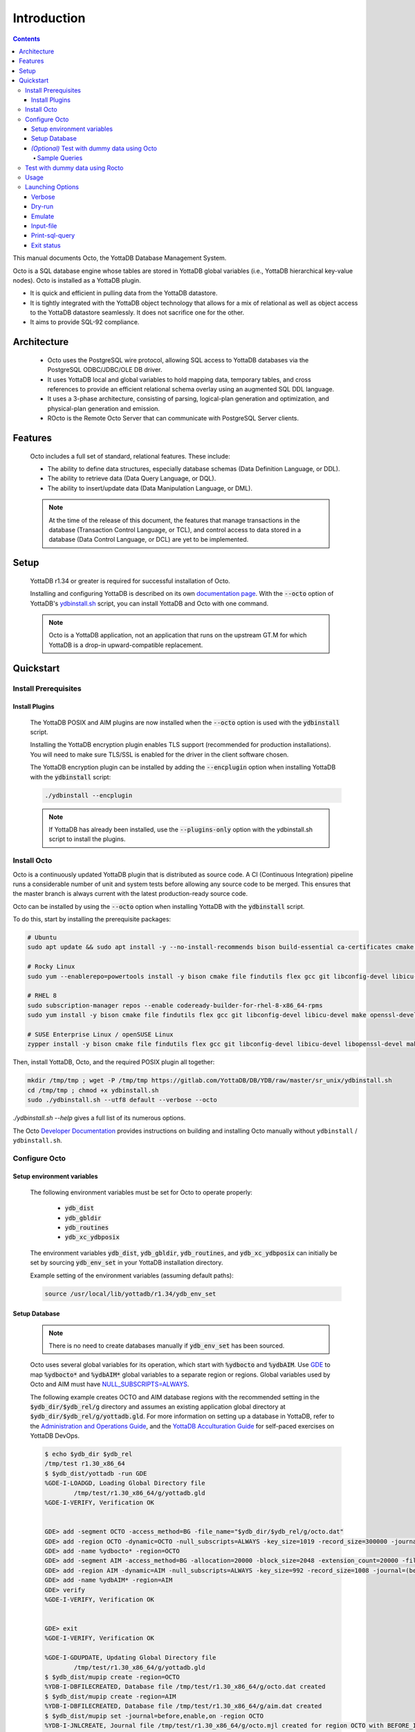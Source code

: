 .. #################################################################
.. #								   #
.. # Copyright (c) 2018-2024 YottaDB LLC and/or its subsidiaries.  #
.. # All rights reserved.					   #
.. #								   #
.. #	This source code contains the intellectual property	   #
.. #	of its copyright holder(s), and is made available	   #
.. #	under a license.  If you do not know the terms of	   #
.. #	the license, please stop and do not read further.	   #
.. #								   #
.. #################################################################

====================
Introduction
====================

.. contents::
   :depth: 5

This manual documents Octo, the YottaDB Database Management System.

Octo is a SQL database engine whose tables are stored in YottaDB global variables (i.e., YottaDB hierarchical key-value nodes). Octo is installed as a YottaDB plugin.

* It is quick and efficient in pulling data from the YottaDB datastore.
* It is tightly integrated with the YottaDB object technology that allows for a mix of relational as well as object access to the YottaDB datastore seamlessly. It does not sacrifice one for the other.
* It aims to provide SQL-92 compliance.

-------------
Architecture
-------------

  * Octo uses the PostgreSQL wire protocol, allowing SQL access to YottaDB databases via the PostgreSQL ODBC/JDBC/OLE DB driver.
  * It uses YottaDB local and global variables to hold mapping data, temporary tables, and cross references to provide an efficient relational schema overlay using an augmented SQL DDL language.
  * It uses a 3-phase architecture, consisting of parsing, logical-plan generation and optimization, and physical-plan generation and emission.
  * ROcto is the Remote Octo Server that can communicate with PostgreSQL Server clients.

-------------------
Features
-------------------

  Octo includes a full set of standard, relational features. These include:

  * The ability to define data structures, especially database schemas (Data Definition Language, or DDL).
  * The ability to retrieve data (Data Query Language, or DQL).
  * The ability to insert/update data (Data Manipulation Language, or DML).

  .. note::

     At the time of the release of this document, the features that manage transactions in the database (Transaction Control Language, or TCL), and control access to data stored in a database (Data Control Language, or DCL) are yet to be implemented.

--------------------
Setup
--------------------

  YottaDB r1.34 or greater is required for successful installation of Octo.

  Installing and configuring YottaDB is described on its own `documentation page <https://docs.yottadb.com/AdminOpsGuide/installydb.html>`__. With the :code:`--octo` option of YottaDB's `ydbinstall.sh <https://gitlab.com/YottaDB/DB/YDB/-/blob/master/sr_unix/ydbinstall.sh>`_ script, you can install YottaDB and Octo with one command.

  .. note::

    Octo is a YottaDB application, not an application that runs on the upstream GT.M for which YottaDB is a drop-in upward-compatible replacement.

-------------
Quickstart
-------------

++++++++++++++++++++++
Install Prerequisites
++++++++++++++++++++++

~~~~~~~~~~~~~~~~~~~
  Install Plugins
~~~~~~~~~~~~~~~~~~~

  The YottaDB POSIX and AIM plugins are now installed when the :code:`--octo` option is used with the :code:`ydbinstall` script.

  Installing the YottaDB encryption plugin enables TLS support (recommended for production installations). You will need to make sure TLS/SSL is enabled for the driver in the client software chosen.

  The YottaDB encryption plugin can be installed by adding the :code:`--encplugin` option when installing YottaDB with the :code:`ydbinstall` script:

  .. code-block:: bash

     ./ydbinstall --encplugin

  .. note::

     If YottaDB has already been installed, use the :code:`--plugins-only` option with the ydbinstall.sh script to install the plugins.

.. _install-octo:

++++++++++++
Install Octo
++++++++++++

Octo is a continuously updated YottaDB plugin that is distributed as source code. A CI (Continuous Integration) pipeline runs a considerable number of unit and system tests before allowing any source code to be merged. This ensures that the master branch is always current with the latest production-ready source code.

Octo can be installed by using the :code:`--octo` option when installing YottaDB with the :code:`ydbinstall` script.

To do this, start by installing the prerequisite packages:

.. code-block:: bash

    # Ubuntu
    sudo apt update && sudo apt install -y --no-install-recommends bison build-essential ca-certificates cmake curl file flex git libconfig-dev libelf-dev libicu-dev libreadline-dev libssl-dev pkg-config wget

    # Rocky Linux
    sudo yum --enablerepo=powertools install -y bison cmake file findutils flex gcc git libconfig-devel libicu-devel make openssl-devel pkg-config postgresql procps readline-devel wget

    # RHEL 8
    sudo subscription-manager repos --enable codeready-builder-for-rhel-8-x86_64-rpms
    sudo yum install -y bison cmake file findutils flex gcc git libconfig-devel libicu-devel make openssl-devel pkg-config postgresql procps readline-devel wget

    # SUSE Enterprise Linux / openSUSE Linux
    zypper install -y bison cmake file findutils flex gcc git libconfig-devel libicu-devel libopenssl-devel make pkg-config postgresql procps readline-devel wget

Then, install YottaDB, Octo, and the required POSIX plugin all together:

.. code-block:: bash

    mkdir /tmp/tmp ; wget -P /tmp/tmp https://gitlab.com/YottaDB/DB/YDB/raw/master/sr_unix/ydbinstall.sh
    cd /tmp/tmp ; chmod +x ydbinstall.sh
    sudo ./ydbinstall.sh --utf8 default --verbose --octo

`./ydbinstall.sh --help` gives a full list of its numerous options.

The Octo `Developer Documentation <https://docs.yottadb.com/Octo/developer_doc.html>`_ provides instructions on building and installing Octo manually without ``ydbinstall`` / ``ydbinstall.sh``.

++++++++++++++++
Configure Octo
++++++++++++++++

~~~~~~~~~~~~~~~~~~~~~~~~~~~~~
  Setup environment variables
~~~~~~~~~~~~~~~~~~~~~~~~~~~~~

  The following environment variables must be set for Octo to operate properly:

      * :code:`ydb_dist`
      * :code:`ydb_gbldir`
      * :code:`ydb_routines`
      * :code:`ydb_xc_ydbposix`


  The environment variables :code:`ydb_dist`, :code:`ydb_gbldir`, :code:`ydb_routines`, and :code:`ydb_xc_ydbposix` can initially be set by sourcing :code:`ydb_env_set` in your YottaDB installation directory.

  Example setting of the environment variables (assuming default paths):

  .. code-block:: bash

     source /usr/local/lib/yottadb/r1.34/ydb_env_set

~~~~~~~~~~~~~~~~
  Setup Database
~~~~~~~~~~~~~~~~

  .. note::

    There is no need to create databases manually if :code:`ydb_env_set` has been sourced.

  Octo uses several global variables for its operation, which start with :code:`%ydbocto` and :code:`%ydbAIM`. Use `GDE <https://docs.yottadb.net/AdminOpsGuide/gde.html>`_ to map :code:`%ydbocto*` and :code:`%ydbAIM*` global variables to a separate region or regions. Global variables used by Octo and AIM must have `NULL_SUBSCRIPTS=ALWAYS <https://docs.yottadb.net/AdminOpsGuide/gde.html#no-n-ull-ubscripts-always-never-existing>`_.

  The following example creates OCTO and AIM database regions with the recommended setting in the :code:`$ydb_dir/$ydb_rel/g` directory and assumes an existing application global directory at :code:`$ydb_dir/$ydb_rel/g/yottadb.gld`. For more information on setting up a database in YottaDB, refer to the `Administration and Operations Guide <https://docs.yottadb.com/AdminOpsGuide/index.html>`_, and the `YottaDB Acculturation Guide <https://docs.yottadb.com/AcculturationGuide/>`_ for self-paced exercises on YottaDB DevOps.

  .. code-block:: bash

     $ echo $ydb_dir $ydb_rel
     /tmp/test r1.30_x86_64
     $ $ydb_dist/yottadb -run GDE
     %GDE-I-LOADGD, Loading Global Directory file
             /tmp/test/r1.30_x86_64/g/yottadb.gld
     %GDE-I-VERIFY, Verification OK


     GDE> add -segment OCTO -access_method=BG -file_name="$ydb_dir/$ydb_rel/g/octo.dat"
     GDE> add -region OCTO -dynamic=OCTO -null_subscripts=ALWAYS -key_size=1019 -record_size=300000 -journal=(before,file="$ydb_dir/$ydb_rel/g/octo.mjl")
     GDE> add -name %ydbocto* -region=OCTO
     GDE> add -segment AIM -access_method=BG -allocation=20000 -block_size=2048 -extension_count=20000 -file_name="$ydb_dir/$ydb_rel/g/aim.dat"
     GDE> add -region AIM -dynamic=AIM -null_subscripts=ALWAYS -key_size=992 -record_size=1008 -journal=(before,file="$ydb_dir/$ydb_rel/g/aim.mjl")
     GDE> add -name %ydbAIM* -region=AIM
     GDE> verify
     %GDE-I-VERIFY, Verification OK


     GDE> exit
     %GDE-I-VERIFY, Verification OK

     %GDE-I-GDUPDATE, Updating Global Directory file
             /tmp/test/r1.30_x86_64/g/yottadb.gld
     $ $ydb_dist/mupip create -region=OCTO
     %YDB-I-DBFILECREATED, Database file /tmp/test/r1.30_x86_64/g/octo.dat created
     $ $ydb_dist/mupip create -region=AIM
     %YDB-I-DBFILECREATED, Database file /tmp/test/r1.30_x86_64/g/aim.dat created
     $ $ydb_dist/mupip set -journal=before,enable,on -region OCTO
     %YDB-I-JNLCREATE, Journal file /tmp/test/r1.30_x86_64/g/octo.mjl created for region OCTO with BEFORE_IMAGES
     %YDB-I-JNLSTATE, Journaling state for region OCTO is now ON
     $ $ydb_dist/mupip set -journal=before,enable,on -region AIM
     %YDB-I-JNLCREATE, Journal file /tmp/test/r1.30_x86_64/g/aim.mjl created for region AIM with BEFORE_IMAGES
     %YDB-I-JNLSTATE, Journaling state for region AIM is now ON
     $

  The commands in the example above are reproduced below, to facilitate copying and pasting.

  .. code-block:: bash

     echo $ydb_dir $ydb_rel
     $ydb_dist/yottadb -run GDE
     add -segment OCTO -access_method=BG -file_name="$ydb_dir/$ydb_rel/g/octo.dat"
     add -region OCTO -dynamic=OCTO -null_subscripts=ALWAYS -key_size=1019 -record_size=300000 -journal=(before,file="$ydb_dir/$ydb_rel/g/octo.mjl")
     add -name %ydbocto* -region=OCTO
     add -segment AIM -access_method=BG -allocation=20000 -block_size=1024 -extension_count=20000 -file_name="$ydb_dir/$ydb_rel/g/aim.dat"
     add -region AIM -dynamic=AIM -null_subscripts=ALWAYS -key_size=992 -record_size=1008 -journal=(before,file="$ydb_dir/$ydb_rel/g/aim.mjl")
     add -name %ydbAIM* -region=AIM
     verify
     exit
     $ydb_dist/mupip create -region=OCTO
     $ydb_dist/mupip create -region=AIM
     $ydb_dist/mupip set -journal=before,enable,on -region OCTO
     $ydb_dist/mupip set -journal=before,enable,on -region AIM

~~~~~~~~~~~~~~~~~~~~~~~~~~~~~~~~~~~~~~~~~~~~~~
  *(Optional)* Test with dummy data using Octo
~~~~~~~~~~~~~~~~~~~~~~~~~~~~~~~~~~~~~~~~~~~~~~

  You can use the :ref:`Northwind <northwind-ddl-ex>` sample database to get started. The dummy data set can be found in the :code:`tests/fixtures` subdirectory of the YDBOcto repository created by :code:`git clone https://gitlab.com/YottaDB/DBMS/YDBOcto.git`.

  A dummy data set consists of a :code:`.zwr` file and a :code:`.sql` file. The former contains the actual data to be stored in YottaDB, while the latter contains a schema that maps relational SQL structures (tables and columns) to the NoSQL data contained in YottaDB. Assuming that :code:`/tmp/YDBOcto` is the directory from the :code:`git clone https://gitlab.com/YottaDB/DBMS/YDBOcto.git` command :

   .. code-block:: bash

      # Source ydb_* variables:
      source /usr/local/etc/ydb_env_set
      # ydb_dir can optionally be set to use a location other than $HOME/.yottadb for the working environment.

      mupip load /tmp/YDBOcto/tests/fixtures/northwind.zwr
      octo -f /tmp/YDBOcto/tests/fixtures/northwind.sql

  Once loaded, you can run `octo` to start the Octo interactive shell and use :ref:`octo-select` queries to access the data.

^^^^^^^^^^^^^^
Sample Queries
^^^^^^^^^^^^^^

    Given below are some sample queries that can be run in Octo once the :code:`northwind` data set has been loaded.

    The following query selects only the DISTINCT values from the 'Country' column in the 'Suppliers' table.

    .. code-block:: SQL

     OCTO> SELECT DISTINCT Country FROM Suppliers;
     UK
     USA
     Japan
     Spain
     Australia
     Sweden
     Brazil
     Germany
     Italy
     Norway
     Sweden
     France
     Singapore
     Denmark
     Netherlands
     Finland
     Canada

    The following query selects the first five records from the 'nwCustomers' table where the country is 'France'.

    .. code-block:: PSQL

     OCTO> SELECT * FROM nwCustomers
     OCTO> WHERE Country='France'
     OCTO> LIMIT 5;
     7|Blondel père et fils|Frédérique Citeaux|24, place Kléber|Strasbourg|67000|France
     9|Bon app'|Laurence Lebihans|12, rue des Bouchers|Marseille|13008|France
     18|Du monde entier|Janine Labrune|67, rue des Cinquante Otages|Nantes|44000|France
     23|Folies gourmandes|Martine Rancé|184, chaussée de Tournai|Lille|59000|France
     26|France restauration|Carine Schmitt|54, rue Royale|Nantes|44000|France

    The following query selects all products from the 'Products' table with a ProductName that starts with 'L'.

    .. code-block:: PSQL

     OCTO> SELECT * FROM Products
     OCTO> WHERE ProductName LIKE 'L%';
     65|Louisiana Fiery Hot Pepper Sauce|2|2|32 - 8 oz bottles|21.05
     66|Louisiana Hot Spiced Okra|2|2|24 - 8 oz jars|17
     67|Laughing Lumberjack Lager|16|1|24 - 12 oz bottles|14
     74|Longlife Tofu|4|7|5 kg pkg.|10
     76|Lakkalikööri|23|1|500 ml |18

    The following query displays the average price of Products per Category.

    .. code-block:: SQL

     OCTO> SELECT AVG(Price), CategoryID
     OCTO> FROM Products
     OCTO> GROUP BY CategoryID;
     37.9791666666666666|1
     23.0625|2
     25.16|3
     28.73|4
     20.25|5
     54.0066666666666666|6
     32.37|7
     20.6825|8

    The following query displays each Product with its Category and Supplier in ascending order of the 'SupplierName'.

    .. code-block:: PSQL

     OCTO> SELECT Products.ProductName, Categories.CategoryName, Suppliers.SupplierName
     OCTO> FROM ((Products
     OCTO> INNER JOIN Categories ON Products.CategoryID = Categories.CategoryID)
     OCTO> INNER JOIN Suppliers ON Products.SupplierID = Suppliers.SupplierID)
     OCTO> ORDER BY Suppliers.SupplierName;
     Côte de Blaye|Beverages|Aux joyeux ecclésiastiques
     Chartreuse verte|Beverages|Aux joyeux ecclésiastiques
     Sasquatch Ale|Beverages|Bigfoot Breweries
     Steeleye Stout|Beverages|Bigfoot Breweries
     Laughing Lumberjack Lager|Beverages|Bigfoot Breweries
     Queso Cabrales|Dairy Products|Cooperativa de Quesos 'Las Cabras'
     Queso Manchego La Pastora|Dairy Products|Cooperativa de Quesos 'Las Cabras'
     Escargots de Bourgogne|Seafood|Escargots Nouveaux
     Chais|Beverages|Exotic Liquid
     Chang|Beverages|Exotic Liquid
     Aniseed Syrup|Condiments|Exotic Liquid
     Gorgonzola Telino|Dairy Products|Formaggi Fortini s.r.l.
     Mascarpone Fabioli|Dairy Products|Formaggi Fortini s.r.l.
     Mozzarella di Giovanni|Dairy Products|Formaggi Fortini s.r.l.
     Sirop d'érable|Condiments|Forêts d'érables
     Tarte au sucre|Confections|Forêts d'érables
     Manjimup Dried Apples|Produce|G'day, Mate
     Filo Mix|Grains/Cereals|G'day, Mate
     Perth Pasties|Meat/Poultry|G'day, Mate
     Raclette Courdavault|Dairy Products|Gai pâturage
     Camembert Pierrot|Dairy Products|Gai pâturage
     Grandma's Boysenberry Spread|Condiments|Grandma Kelly's Homestead
     Uncle Bob's Organic Dried Pears|Produce|Grandma Kelly's Homestead
     Northwoods Cranberry Sauce|Condiments|Grandma Kelly's Homestead
     NuNuCa Nuß-Nougat-Creme|Confections|Heli Süßwaren GmbH & Co. KG
     Gumbär Gummibärchen|Confections|Heli Süßwaren GmbH & Co. KG
     Schoggi Schokolade|Confections|Heli Süßwaren GmbH & Co. KG
     Maxilaku|Confections|Karkki Oy
     Valkoinen suklaa|Confections|Karkki Oy
     Lakkalikööri|Beverages|Karkki Oy
     Singaporean Hokkien Fried Mee|Grains/Cereals|Leka Trading
     Ipoh Coffee|Beverages|Leka Trading
     Gula Malacca|Condiments|Leka Trading
     Rűgede sild|Seafood|Lyngbysild
     Spegesild|Seafood|Lyngbysild
     Tourtière|Meat/Poultry|Ma Maison
     Pâté chinois|Meat/Poultry|Ma Maison
     Konbu|Seafood|Mayumi's
     Tofu|Produce|Mayumi's
     Genen Shouyu|Condiments|Mayumi's
     Boston Crab Meat|Seafood|New England Seafood Cannery
     Jack's New England Clam Chowder|Seafood|New England Seafood Cannery
     Chef Anton's Cajun Seasoning|Condiments|New Orleans Cajun Delights
     Chef Anton's Gumbo Mix|Condiments|New Orleans Cajun Delights
     Louisiana Fiery Hot Pepper Sauce|Condiments|New Orleans Cajun Delights
     Louisiana Hot Spiced Okra|Condiments|New Orleans Cajun Delights
     Nord-Ost Matjeshering|Seafood|Nord-Ost-Fisch Handelsgesellschaft mbH
     Geitost|Dairy Products|Norske Meierier
     Gudbrandsdalsost|Dairy Products|Norske Meierier
     Flűtemysost|Dairy Products|Norske Meierier
     Gustaf's Knäckebröd|Grains/Cereals|PB Knäckebröd AB
     Tunnbröd|Grains/Cereals|PB Knäckebröd AB
     Gnocchi di nonna Alice|Grains/Cereals|Pasta Buttini s.r.l.
     Ravioli Angelo|Grains/Cereals|Pasta Buttini s.r.l.
     Pavlova|Confections|Pavlova, Ltd.
     Alice Mutton|Meat/Poultry|Pavlova, Ltd.
     Carnarvon Tigers|Seafood|Pavlova, Ltd.
     Vegie-spread|Condiments|Pavlova, Ltd.
     Outback Lager|Beverages|Pavlova, Ltd.
     Rössle Sauerkraut|Produce|Plutzer Lebensmittelgroßmärkte AG
     Thüringer Rostbratwurst|Meat/Poultry|Plutzer Lebensmittelgroßmärkte AG
     Wimmers gute Semmelknödel|Grains/Cereals|Plutzer Lebensmittelgroßmärkte AG
     Rhönbräu Klosterbier|Beverages|Plutzer Lebensmittelgroßmärkte AG
     Original Frankfurter grüne Soße|Condiments|Plutzer Lebensmittelgroßmärkte AG
     Guaraná Fantástica|Beverages|Refrescos Americanas LTDA
     Teatime Chocolate Biscuits|Confections|Specialty Biscuits, Ltd.
     Sir Rodney's Marmalade|Confections|Specialty Biscuits, Ltd.
     Sir Rodney's Scones|Confections|Specialty Biscuits, Ltd.
     Scottish Longbreads|Confections|Specialty Biscuits, Ltd.
     Inlagd Sill|Seafood|Svensk Sjöföda AB
     Gravad lax|Seafood|Svensk Sjöföda AB
     Röd Kaviar|Seafood|Svensk Sjöföda AB
     Mishi Kobe Niku|Meat/Poultry|Tokyo Traders
     Ikura|Seafood|Tokyo Traders
     Longlife Tofu|Produce|Tokyo Traders
     Zaanse koeken|Confections|Zaanse Snoepfabriek
     Chocolade|Confections|Zaanse Snoepfabriek


+++++++++++++++++++++++++++++++++
Test with dummy data using Rocto
+++++++++++++++++++++++++++++++++

  The :code:`northwind` data set can also be queried using ROcto (Remote Octo server).
  :code:`SQuirreL SQL` needs to be configured in order to use ROcto.
  An alias needs to be created, including the server IP address and port number.

  For example:

  .. code-block:: bash

     jdbc:postgresql://localhost:1337/

  A username and password should also be added to the alias.
  This username and password combination must first be added to Octo using the ydboctoAdmin utility:

  .. code-block:: bash

     yottadb -r %ydboctoAdmin add user <username>


  For example:

  .. code-block:: bash

     $ydb_dist/yottadb -r %ydboctoAdmin add user myusername
     Enter password for user myusername:
     Re-enter password for user myusername:
     Successfully added user: "myusername"


  In a shell with YottaDB and Octo environment variables set, start ROcto using the following command:

  .. code-block:: bash

     rocto

  Now, in SQuirreL SQL press the :code:`Connect` button for the alias created.
  You can now run queries on the :code:`northwind` data set through SQuirreL SQL.

  For example:

  .. figure:: images/squirrel.png

     Squirrel SQL Sample Screenshot

  Complete documentation of SQuirreL set-up can be found in the :doc:`ROcto Documentation <rocto>`.

++++++
Usage
++++++

  Before running Octo/ROcto make sure that the required YottaDB variables are set either by creating your own script or running :code:`source $ydb_dist/ydb_env_set`.

  To use the command-line SQL interpreter run :code:`$ydb_dist/plugin/bin/octo`.

  To use the PostgreSQL protocol compatible server run :code:`$ydb_dist/plugin/bin/rocto`.

  If you use the :code:`octo` command line interpreter, history is stored by default in :code:`~/.octo_history`. More information is provided in the :doc:`history` document.

++++++++++++++++++
Launching Options
++++++++++++++++++

  Octo has a few options that can be specified when it is launched.

  .. note::

     Refer to :ref:`this <rocto-cmd-flags>` for information on launching options of ROcto.

.. _verbose-option:

~~~~~~~~~
  Verbose
~~~~~~~~~

    The verbose option specifies the amount of additional information that is provided to the user when commands are run in Octo.

    .. code-block:: bash

        --verbose={number}

    or equivalently,

    .. code-block:: bash

       -v{v{v}}

    The number given to the option corresponds to the following levels:

    +-----------------+------------------------+---------------------------------------------+
    | Number          | Level                  | Information                                 |
    +=================+========================+=============================================+
    | 0               | ERROR                  | Information about all errors                |
    +-----------------+------------------------+---------------------------------------------+
    | 1               | INFO                   | Additional information useful to log        |
    +-----------------+------------------------+---------------------------------------------+
    | 2               | DEBUG                  | Includes information useful for debugging   |
    +-----------------+------------------------+---------------------------------------------+
    | 3               | TRACE                  | Information logged stepping through actions |
    +-----------------+------------------------+---------------------------------------------+

    When a number level is specified, the verbose output contains all information corresponding to that level as well as the previous levels.

    The default verbose level is set to zero(0) (ERROR).

    A single :code:`-v` in the command line puts the verbose level at one(1) (INFO), :code:`-vv` puts the level at two(2) (DEBUG), and :code:`-vvv` puts the level at three(3) (TRACE).

    Example:

    .. code-block:: bash

       octo --verbose=3

    Example:

    .. code-block:: bash

       OCTO> YDBOcto/build $ ./src/octo -vvv
       [TRACE] YDBOcto/src/octo.c:50 2019-04-10 10:17:57 : Octo started
       [ INFO] YDBOcto/src/run_query.c:79 2019-04-10 10:17:57 : Generating SQL for cursor 45
       [ INFO] YDBOcto/src/run_query.c:81 2019-04-10 10:17:57 : Parsing SQL command
       Starting parse
       Entering state 0
       Reading a token: OCTO> Next token is token ENDOFFILE (: )
       Shifting token ENDOFFILE (: )
       Entering state 15
       Reducing stack by rule 8 (line 182):
          $1 = token ENDOFFILE (: )
       Stack now 0
       [ INFO] YDBOcto/src/run_query.c:83 2019-04-10 10:18:00 : Done!
       [ INFO] YDBOcto/src/run_query.c:89 2019-04-10 10:18:00 : Returning failure from run_query

~~~~~~~~~
  Dry-run
~~~~~~~~~

    The dry-run option runs the parser, and performs checks and verifications on data types and syntax, but does not execute the SQL statements. The database is not altered when Octo is run with the :code:`--dry-run` option.

    .. code-block:: bash

       --dry-run

    or equivalently,

    .. code-block:: bash

       -d

    Example:

    .. code-block:: bash

       octo --dry-run

~~~~~~~~~
  Emulate
~~~~~~~~~

    The emulate option allows the user to specify which SQL database Octo should emulate. Database names should be in all caps. Currently supported emulations are MYSQL and POSTGRES. If you wish to emulate MariaDB, choose MYSQL.

    .. code-block:: bash

       --emulate=<db_name>

    or equivalently,

    .. code-block:: bash

       -e <db_name>

    Example:

    .. code-block:: bash

       octo --emulate=MYSQL

~~~~~~~~~~~~
  Input-file
~~~~~~~~~~~~

    The input-file option takes a file as input to Octo, from which commands are read.

    .. code-block:: bash

       --input-file=<path to input file>

    or equivalently,

    .. code-block:: bash

       -f <input file>

    Example:

    .. code-block:: bash

       octo --input-file=files/commands.txt

~~~~~~~~~~~~~~~~~
  Print-sql-query
~~~~~~~~~~~~~~~~~

    Specifying the ``-p`` or ``--print-sql-query`` command line flag/option in the ``octo`` command line causes every sql query (e.g. SELECT query, INSERT command, CREATE TABLE command etc.) to be printed before displaying the result of that particular query when used with ``octo -f``` or ``octo < inputfile``.

    The query line is prefixed with ``OCTO>`` just like one would see if one entered the query at the ``OCTO>`` prompt.

    Note that the ``-p`` flag/option has a different meaning for the ``rocto`` executable (to specify a port number). The query printing option only works with ``octo``.

    .. code-block:: bash

       --print-sql-query

    or equivalently,

    .. code-block:: bash

       -p

    Example:

    .. code-block:: bash

       octo -p -f input.sql

    Output:

    .. code-block:: sql

       OCTO> select 1;
       ???
       1
       (1 row)
       OCTO> select 2;
       ???
       2
       (1 row)

~~~~~~~~~~~~~
Exit status
~~~~~~~~~~~~~

    :code:`octo -f/--input-file` exits with a non-zero status if at least one query it ran encountered an error. :code:`octo` invocation without :code:`-f`/:code:`--input-file` or :code:`rocto` are not affected.


